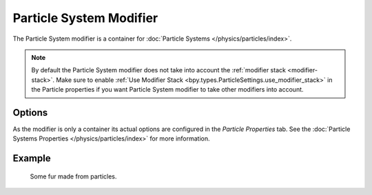 .. index:: Modeling Modifiers; Particle System Modifier

************************
Particle System Modifier
************************

The Particle System modifier is a container for :doc:`Particle Systems </physics/particles/index>`.

.. note::

   By default the Particle System modifier does not take into account the :ref:`modifier stack <modifier-stack>`.
   Make sure to enable :ref:`Use Modifier Stack <bpy.types.ParticleSettings.use_modifier_stack>`
   in the Particle properties if you want Particle System modifier to take other modifiers into account.


Options
=======

As the modifier is only a container its actual options are configured in the *Particle Properties* tab.
See the :doc:`Particle Systems Properties </physics/particles/index>` for more information.


Example
=======

.. figure:: /images/physics_particles_introduction_fur-example.jpg

   Some fur made from particles.

